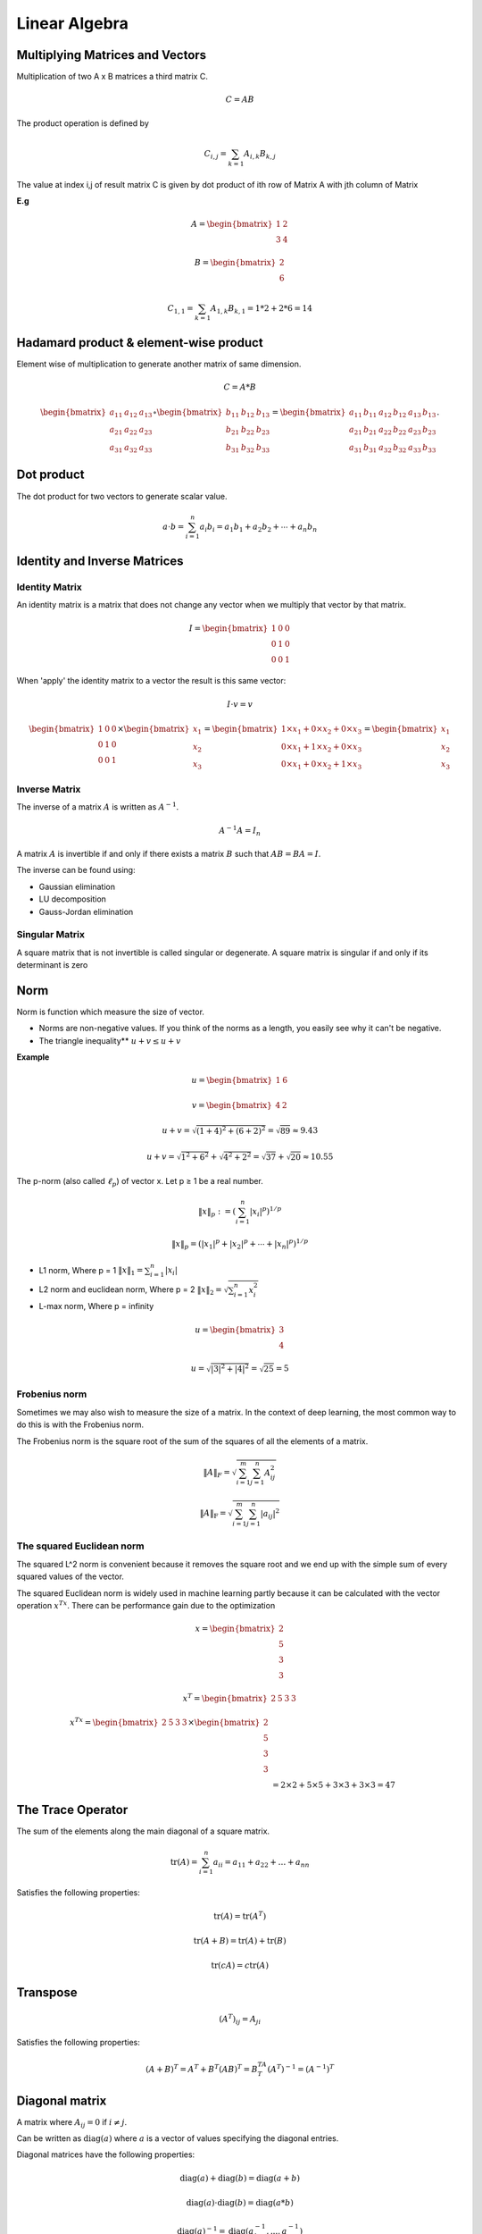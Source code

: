 Linear Algebra
===============

Multiplying Matrices and Vectors
---------------------------------
Multiplication of two A x B matrices a third matrix C.

.. math::
    C = AB

The product operation is defined by

.. math::

    C_{i,j} = \sum_{k=1} A_{i,k} B_{k,j}

The value at index i,j of result matrix C is given by dot product of ith row of Matrix A with jth column of Matrix

**E.g**

.. math::
    A = \begin{bmatrix}
           1 & 2 \\
           3 & 4
         \end{bmatrix}

    B = \begin{bmatrix}
           2 \\
           6
         \end{bmatrix}

    C_{1,1} = \sum_{k=1} A_{1,k} B_{k,1} = 1*2 + 2*6 = 14

Hadamard product & element-wise product
-----------------------------------------
Element wise of multiplication to generate another matrix of same dimension.

.. math::

    C = A * B

    \begin{bmatrix}
    a_{11} & a_{12} & a_{13}\\
    a_{21} & a_{22} & a_{23}\\
    a_{31} & a_{32} & a_{33}
    \end{bmatrix} \circ \begin{bmatrix}
    b_{11} & b_{12} & b_{13}\\
    b_{21} & b_{22} & b_{23}\\
    b_{31} & b_{32} & b_{33}
    \end{bmatrix} = \begin{bmatrix}
    a_{11}\, b_{11} & a_{12}\, b_{12} & a_{13}\, b_{13}\\
    a_{21}\, b_{21} & a_{22}\, b_{22} & a_{23}\, b_{23}\\
    a_{31}\, b_{31} & a_{32}\, b_{32} & a_{33}\, b_{33}
    \end{bmatrix}.


Dot product
-----------
The dot product for two vectors to generate scalar value.

.. math::

    a \cdot b=\sum_{i=1}^n {a}_i{b}_i={a}_1{b}_1+{a}_2{b}_2+\cdots+{a}_n{b}_n

Identity and Inverse Matrices
------------------------------

Identity Matrix
^^^^^^^^^^^^^^^^

An identity matrix is a matrix that does not change any vector when we multiply that vector by that matrix.

.. math::

    I = \begin{bmatrix}
    1 & 0 & 0 \\\\
    0 & 1 & 0 \\\\
    0 & 0 & 1
    \end{bmatrix}

When 'apply' the identity matrix to a vector the result is this same vector:

.. math::

    I \cdot v = v

    \begin{bmatrix}
    1 & 0 & 0 \\\\
    0 & 1 & 0 \\\\
    0 & 0 & 1
    \end{bmatrix}
    \times
    \begin{bmatrix}
        x_{1} \\\\
        x_{2} \\\\
        x_{3}
    \end{bmatrix}=
    \begin{bmatrix}
        1 \times x_1 + 0 \times x_2 + 0\times x_3 \\\\
        0 \times x_1 + 1 \times x_2 + 0\times x_3 \\\\
        0 \times x_1 + 0 \times x_2 + 1\times x_3
    \end{bmatrix}=
    \begin{bmatrix}
        x_{1} \\\\
        x_{2} \\\\
        x_{3}
    \end{bmatrix}

Inverse Matrix
^^^^^^^^^^^^^^^^
The inverse of a matrix :math:`A` is written as :math:`A^{-1}`.

.. math::

    {A}^{-1}{A}={I}_n

A matrix :math:`A` is invertible if and only if there exists a matrix :math:`B` such that :math:`AB = BA = I`.

The inverse can be found using:

* Gaussian elimination
* LU decomposition
* Gauss-Jordan elimination

Singular Matrix
^^^^^^^^^^^^^^^^
A square matrix that is not invertible is called singular or degenerate. A square matrix is singular if and only
if its determinant is zero

Norm
-----
Norm is function which measure the size of vector.

* Norms are non-negative values. If you think of the norms as a length, you easily see why it can't be negative.

* The triangle inequality** :math:`u+v \leq u+v`

**Example**

.. math::

    u=
    \begin{bmatrix}
    1 & 6
    \end{bmatrix}

    v=
    \begin{bmatrix}
        4 & 2
    \end{bmatrix}

    u+v = \sqrt{(1+4)^2+(6+2)^2} = \sqrt{89} \approx 9.43

    u+v = \sqrt{1^2+6^2}+\sqrt{4^2+2^2} = \sqrt{37}+\sqrt{20} \approx 10.55

The p-norm (also called :math:`\ell_p`) of vector x. Let p ≥ 1 be a real number.

.. math::

    \left\|x\right\|_p := \left( \sum_{i=1}^n \left|x_i\right|^p\right)^{1/p}

    \left\| x \right\| _p = \left( |x_1|^p + |x_2|^p + \dotsb + |x_n|^p \right) ^{1/p}

*  L1 norm, Where p = 1 :math:`\left\| x \right\|_1 = \sum_{i=1}^n |x_i|`
*  L2 norm and euclidean norm, Where p = 2 :math:`\left\| x \right\|_2 = \sqrt{\sum_{i=1}^n x_i^2}`
*  L-max norm, Where p = infinity

.. math::

    u=\begin{bmatrix}
        3 \\\\
        4
    \end{bmatrix}

    u =\sqrt{|3|^2+|4|^2}
    =\sqrt{25}
    =5

Frobenius norm
^^^^^^^^^^^^^^^
Sometimes we may also wish to measure the size of a matrix. In the context of deep learning,
the most common way to do this is with the Frobenius norm.

The Frobenius norm is the square root of the sum of the squares of all the elements of a matrix.

.. math::

    \|A\|_F = \sqrt{\sum_{i=1}^m \sum_{j=1}^n A_{ij}^2}

    \|A\|_\text{F} = \sqrt{\sum_{i=1}^m \sum_{j=1}^n |a_{ij}|^2}


The squared Euclidean norm
^^^^^^^^^^^^^^^^^^^^^^^^^^
The squared L^2 norm is convenient because it removes the square root and we end up with the simple sum of every
squared values of the vector.


The squared Euclidean norm is widely used in machine learning partly because it can be calculated with the vector
operation :math:`x^Tx`. There can be performance gain due to the optimization

.. math::

    x=\begin{bmatrix}
        2 \\\\
        5 \\\\
        3 \\\\
        3
    \end{bmatrix}

    x^T=\begin{bmatrix}
        2 & 5 & 3 & 3
    \end{bmatrix}

    x^Tx=\begin{bmatrix}
        2 & 5 & 3 & 3
    \end{bmatrix} \times
    \begin{bmatrix}
        2 \\\\
        5 \\\\
        3 \\\\
        3
    \end{bmatrix}\\\\
    &= 2\times 2 + 5\times 5 + 3\times 3 + 3\times 3= 47


The Trace Operator
-------------------
The sum of the elements along the main diagonal of a square matrix.

.. math::

    \operatorname{tr}(A) = \sum_{i=1}^n a_{ii} = a_{11} + a_{22} + \dots + a_{nn}

Satisfies the following properties:

.. math::

    \text{tr}(A) = \text{tr}(A^T)

    \text{tr}(A + B) = \text{tr}(A) + \text{tr}(B)

    \text{tr}(cA) = c\text{tr}(A)

Transpose
----------
.. math::

    (A^T)_{ij} = A_{ji}

Satisfies the following properties:

.. math::

    (A+B)^T = A^T + B^T
    (AB)^T = B^TA^T
    (A^T)^{-1} = (A^{-1})^T


Diagonal matrix
----------------
A matrix where :math:`A_{ij} = 0` if :math:`i \neq j`.

Can be written as :math:`\text{diag}(a)` where :math:`a` is a vector of values specifying the diagonal entries.

Diagonal matrices have the following properties:

.. math::

  \text{diag}(a) + \text{diag}(b) = \text{diag}(a + b)

  \text{diag}(a) \cdot \text{diag}(b) = \text{diag}(a * b)

  \text{diag}(a)^{-1} = \text{diag}(a_1^{-1},...,a_n^{-1})

  \text{det}(\text{diag}(a)) = \prod_i{a_i}

**Example**

.. math::

    \begin{bmatrix}
    1 & 0 & 0\\
    0 & 4 & 0\\
    0 & 0 & -3\\
    0 & 0 & 0\\
    \end{bmatrix} or
    \begin{bmatrix}
    1 & 0 & 0 & 0 & 0\\
    0 & 4 & 0& 0 & 0\\
    0 & 0 & -3& 0 & 0\end{bmatrix}


The eigenvalues of a diagonal matrix are the set of its values on the diagonal.

Symmetric matrix
-----------------
A square matrix :math:`A` where :math:`A = A^T`.

.. math::

    \begin{bmatrix}
    1 & 7 & 3 \\
    7 & 4 & 5 \\
    3 & 5 & 0
    \end{bmatrix} = A^T = A

Some properties of symmetric matrices are:

* All the eigenvalues of the matrix are real.

Unit Vector
------------
A unit vector has unit Euclidean norm.

.. math::

    \|x\|_2 := \sqrt{x_1^2 + \cdots + x_n^2} = 1

    \begin{bmatrix}
    1 \\
    0 \\
    0
    \end{bmatrix} = \sqrt{1^2 + 0^2 + 0^2} = 1

Orthogonal Matrix or Orthonormal Vectors
-----------------------------------------

Orthogonal Vectors
^^^^^^^^^^^^^^^^^^^^
Two vector x and y are orthogonal if they are perpendicular to each other or dot product is equal to zero.

.. math::

    x=\begin{bmatrix}
        2\\\\
        2
    \end{bmatrix}

    y=\begin{bmatrix}
        2\\\\
        -2
    \end{bmatrix}

    x^Ty=
    \begin{bmatrix}
        2 & 2
    \end{bmatrix}
    \begin{bmatrix}
        2\\\\
        -2
    \end{bmatrix}=
    \begin{bmatrix}
        2\times2 + 2\times-2
    \end{bmatrix}=0


Orthonormal Vectors
^^^^^^^^^^^^^^^^^^^^
when the norm of orthogonal vectors is the unit norm they are called orthonormal.

Orthonormal Matrix
^^^^^^^^^^^^^^^^^^^^
Orthogonal matrices are important because they have interesting properties. A matrix is orthogonal if columns are
mutually orthogonal and have a unit norm (orthonormal) and rows are mutually orthonormal and have unit norm.

An orthogonal matrix is a square matrix whose columns and rows are orthonormal vectors.

.. math::

    A^\mathrm{T} A = A A^\mathrm{T} = I

    A^\mathrm{T}=A^{-1}

where AT is the transpose of A and I is the identity matrix. This leads to the equivalent characterization:
matrix A is orthogonal if its transpose is equal to its inverse.

so orthogonal matrices are of interest because their inverse is very cheap to compute.

**Property 1**

A orthogonal matrix has this property: :math:`A^T A = I`.

.. math::

    A=\begin{bmatrix}
    a & b\\\\
    c & d
    \end{bmatrix}
     &
    A^T=\begin{bmatrix}
    a & c\\\\
    b & d
    \end{bmatrix}

    A^TA=\begin{bmatrix}
        a & c\\\\
        b & d
    \end{bmatrix}
    \begin{bmatrix}
        a & b\\\\
        c & d
    \end{bmatrix}
    =
    \begin{bmatrix}
        aa + cc & ab + cd\\\\
        ab + cd & bb + dd
    \end{bmatrix}\\\\
    &=
    \begin{bmatrix}
        a^2 + c^2 & ab + cd\\\\
        ab + cd & b^2 + d^2
    \end{bmatrix}


    A^TA=\begin{bmatrix}
        1 & ab + cd\\\\
        ab + cd & 1
    \end{bmatrix}


    \begin{bmatrix}
        a & c
    \end{bmatrix}
    \begin{bmatrix}
        b\\\\
        d
    \end{bmatrix}
    =
    ab+cd

    \begin{bmatrix}
        a & c
    \end{bmatrix}
    \begin{bmatrix}
        b\\\\
        d
    \end{bmatrix}=0

    A^TA=\begin{bmatrix}
        1 & 0\\\\
        0 & 1
    \end{bmatrix}


that the norm of the vector :math:`\begin{bmatrix} a & c \end{bmatrix}` is equal to :math:`a^2+c^2` (squared L^2).
In addtion, we saw that the rows of A have a unit norm because A is orthogonal. This means that :math:`a^2+c^2=1` and
:math:`b^2+d^2=1`.

**Property 2**

We can show that if :math:`A^TA=I` then :math:`A^T=A^{-1}`

.. math::


    (A^TA)A^{-1}={I}A^{-1}

    (A^TA)A^{-1}=A^{-1}

    A^TAA^{-1}=A^{-1}

    A^TI=A^{-1}

    A^T=A^{-1}


You can refer to [this question](https://math.stackexchange.com/questions/1936020/why-is-the-inverse-of-an-orthogonal-matrix-equal-to-its-transpose).

Sine and cosine are convenient to create orthogonal matrices. Let's take the following matrix:

.. math::

    A=\begin{bmatrix}
        cos(50) & -sin(50)\\\\
        sin(50) & cos(50)
    \end{bmatrix}

Eigendecomposition
------------------
The eigendecomposition is one form of matrix decomposition (only square matrices). Decomposing a matrix means that we
want to find a product of matrices that is equal to the initial matrix. In the case of the eigendecomposition, we
decompose the initial matrix into the product of its eigenvectors and eigenvalues.

Eigenvectors and eigenvalues
^^^^^^^^^^^^^^^^^^^^^^^^^^^^^
Now imagine that the transformation of the initial vector gives us a new vector that has the exact same direction.
The scale can be different but the direction is the same. Applying the matrix didn't change the direction of the vector.
This special vector is called an eigenvector of the matrix. We will see that finding the eigenvectors of a matrix can
be very useful.
Imagine that the transformation of the initial vector by the matrix gives a new vector with the exact same direction.
This vector is called an eigenvector of  𝐴 .
This means that  𝑣  is a eigenvector of  𝐴  if  𝑣  and  𝐴𝑣  are in the same direction or to rephrase it if the vectors
𝐴𝑣  and  𝑣  are parallel. The output vector is just a scaled version of the input vector. This scalling factor is
𝜆  which is called the eigenvalue of  𝐴 .

.. math::

    A=\begin{bmatrix}
        5 & 1\\\\
        3 & 3
    \end{bmatrix}

    v=\begin{bmatrix}
        1\\\\
        1
    \end{bmatrix}

    Av = \lambda v

    \begin{bmatrix}
        5 & 1\\\\
        3 & 3
    \end{bmatrix}
    \begin{bmatrix}
        1\\\\
        1
    \end{bmatrix}=\begin{bmatrix}
        6\\\\
        6
    \end{bmatrix}

    6\times \begin{bmatrix}
        1\\\\
        1
    \end{bmatrix} = \begin{bmatrix}
        6\\\\
        6
    \end{bmatrix}

which means that v is well an eigenvector of A. Also, the corresponding eigenvalue is lambda=6.

**Another eigenvector of  𝐴  is**

.. math::

    v=\begin{bmatrix}
        1\\\\
        -3
    \end{bmatrix}

    \begin{bmatrix}
        5 & 1\\\\
        3 & 3
    \end{bmatrix}\begin{bmatrix}
        1\\\\
        -3
    \end{bmatrix} = \begin{bmatrix}
        2\\\\
        -6
    \end{bmatrix}

    2 \times \begin{bmatrix}
        1\\\\
        -3
    \end{bmatrix} =
    \begin{bmatrix}
        2\\\\
        -6
    \end{bmatrix}

which means that v is an eigenvector of A. Also, the corresponding eigenvalue is lambda=2.

**Rescaled vectors**
if v is an eigenvector of A, then any rescaled vector sv is also an eigenvector of A. The eigenvalue of the
rescaled vector is the same.

.. math::

    3v=\begin{bmatrix}
        3\\\\
        -9
    \end{bmatrix}

    \begin{bmatrix}
        5 & 1\\\\
        3 & 3
    \end{bmatrix}
    \begin{bmatrix}
        3\\\\
        -9
    \end{bmatrix} =
    \begin{bmatrix}
        6\\\\
        -18
    \end{bmatrix} = 2 \times
    \begin{bmatrix}
        3\\\\
        -9
    \end{bmatrix}

We have well A X 3v = lambda v and the eigenvalue is still lambda = 2 .

Concatenating eigenvalues and eigenvectors
^^^^^^^^^^^^^^^^^^^^^^^^^^^^^^^^^^^^^^^^^^
Now that we have an idea of what eigenvectors and eigenvalues are we can see how it can be used to decompose a matrix.
All eigenvectors of a matrix  𝐴  can be concatenated in a matrix with each column corresponding to each eigenvector.

.. math::

    v=\begin{bmatrix}
        1 & 1\\\\
        1 & -3
    \end{bmatrix}

The first column [ 1  1 ] is the eigenvector of  𝐴  with lambda=6 and the second column [ 1 -3 ] with lambda=2.

The vector :math:`\lambda` can be created from all eigenvalues:

.. math::

    \lambda=
    \begin{bmatrix}
        6\\\\
        2
    \end{bmatrix}

**Then the eigendecomposition is given by**

.. math::

    A=V\cdot diag(\lambda) \cdot V^{-1}

Converting eigenvalues and eigenvectors to a matrix A.

.. math::

    V^{-1}=\begin{bmatrix}
        0.75 & 0.25\\\\
        0.25 & -0.25
    \end{bmatrix}

    &V\cdot diag(\lambda) \cdot V^{-1}\\\\
    &=
    \begin{bmatrix}
        1 & 1\\\\
        1 & -3
    \end{bmatrix}
    \begin{bmatrix}
        6 & 0\\\\
        0 & 2
    \end{bmatrix}
    \begin{bmatrix}
        0.75 & 0.25\\\\
        0.25 & -0.25
    \end{bmatrix}

    \begin{bmatrix}
        1 & 1\\\\
        1 & -3
    \end{bmatrix}
    \begin{bmatrix}
        6 & 0\\\\
        0 & 2
    \end{bmatrix} =
    \begin{bmatrix}
        6 & 2\\\\
        6 & -6
    \end{bmatrix}

    &\begin{bmatrix}
        6 & 2\\\\
        6 & -6
    \end{bmatrix}
    \begin{bmatrix}
        0.75 & 0.25\\\\
        0.25 & -0.25
    \end{bmatrix}\\\\
    &=
    \begin{bmatrix}
        6\times0.75 + (2\times0.25) & 6\times0.25 + (2\times-0.25)\\\\
        6\times0.75 + (-6\times0.25) & 6\times0.25 + (-6\times-0.25)
    \end{bmatrix}\\\\
    &=
    \begin{bmatrix}
        5 & 1\\\\
        3 & 3
    \end{bmatrix}=
    A

Real symmetric matrix
^^^^^^^^^^^^^^^^^^^^^
In the case of real symmetric matrices, the eigendecomposition can be expressed as

.. math::

   A = Q\Lambda Q^T

where :math:`Q` is the matrix with eigenvectors as columns and :math:`\Lambda` is :math:`diag(\lambda)`.

.. math::

    A=\begin{bmatrix}
        6 & 2\\\\
        2 & 3
    \end{bmatrix}

This matrix is symmetric because :math:`A=A^T`. Its eigenvectors are:

.. math::

    Q=\begin{bmatrix}
        0.89442719 & -0.4472136\\\\
        0.4472136 & 0.89442719
    \end{bmatrix}

    \Lambda=\begin{bmatrix}
        7 & 0\\\\
        0 & 2
    \end{bmatrix}


    Q\Lambda&=\begin{bmatrix}
        0.89442719 & -0.4472136\\\\
        0.4472136 & 0.89442719
    \end{bmatrix}
    \begin{bmatrix}
        7 & 0\\\\
        0 & 2
    \end{bmatrix}\\\\
    &=
    \begin{bmatrix}
        0.89442719 \times 7 & -0.4472136\times 2\\\\
        0.4472136 \times 7 & 0.89442719\times 2
    \end{bmatrix}\\\\
    &=
    \begin{bmatrix}
        6.26099033 & -0.8944272\\\\
        3.1304952 & 1.78885438
    \end{bmatrix}

    Q^T=\begin{bmatrix}
        0.89442719 & 0.4472136\\\\
        -0.4472136 & 0.89442719
    \end{bmatrix}


    Q\Lambda Q^T&=\begin{bmatrix}
        6.26099033 & -0.8944272\\\\
        3.1304952 & 1.78885438
    \end{bmatrix}
    \begin{bmatrix}
        0.89442719 & 0.4472136\\\\
        -0.4472136 & 0.89442719
    \end{bmatrix}\\\\
    &=
    \begin{bmatrix}
        6 & 2\\\\
        2 & 3
    \end{bmatrix}

Singular Value Decomposition
-----------------------------
The eigendecomposition can be done only for square matrices. The way to go to decompose other types of matrices
that can't be decomposed with eigendecomposition is to use Singular Value Decomposition (SVD).

SVD decompose 𝐴 into 3 matrices.

:math:`A = U D V^T`

**U,D,V**
where U is a matrix with eigenvectors as columns and D is a diagonal matrix with eigenvalues on the diagonal and V
is the transpose of U.

The matrices U,D,V have the following properties:

- U and V are orthogonal matrices U^T=U^{-1} and V^T=V^{-1}
- D is a diagonal matrix However D is not necessarily square.
- The columns of U are called the left-singular vectors of A while the columns of V are the right-singular vectors of A.The values along the diagonal of D are the singular values of A.

Intuition
^^^^^^^^^
I think that the intuition behind the singular value decomposition needs some explanations about the idea of matrix
transformation. For that reason, here are several examples showing how the space can be transformed by 2D square
matrices. Hopefully, this will lead to a better understanding of this statement:  𝐴  is a matrix that can be seen as
a linear transformation. This transformation can be decomposed in three sub-transformations:
1. rotation, 2. re-scaling, 3. rotation. These three steps correspond to the three matrices  𝑈 ,  𝐷 , and  𝑉.

SVD and eigendecomposition
^^^^^^^^^^^^^^^^^^^^^^^^^^^
Now that we understand the kind of decomposition done with the SVD, we want to know how the sub-transformations are
found.
The matrices  𝑈 ,  𝐷  and  𝑉  can be found by transforming  𝐴  in a square matrix and by computing the eigenvectors of
this square matrix. The square matrix can be obtain by multiplying the matrix  𝐴  by its transpose in one way
or the other:

𝑈  corresponds to the eigenvectors of  𝐴𝐴^T
𝑉  corresponds to the eigenvectors of  𝐴^T𝐴
𝐷  corresponds to the eigenvalues  𝐴𝐴^T  or  𝐴^T𝐴  which are the same.


The Moore-Penrose Pseudoinverse
--------------------------------
We saw that not all matrices have an inverse because the inverse is used to solve system of equations.
The Moore-Penrose pseudoinverse is a direct application of the SVD. the inverse of a matrix A can be used to solve the
equation Ax=b.

.. math::

    A^{-1}Ax=A^{-1}b
    I_nx=A^{-1}b
    x=A^{-1}b

But in the case where the set of equations have 0 or many solutions the inverse cannot be found and the equation cannot
be solved. The pseudoinverse is :math:`A^+` where :math:`A^+` is the pseudoinverse of :math:`A`.

.. math::

    AA^+\approx I_n

    || AA^+-I_n ||

The following formula can be used to find the pseudoinverse:

.. math::

    A^+= VD^+U^T